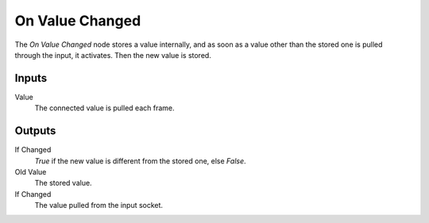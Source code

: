 +++++++++++++++
On Value Changed
+++++++++++++++

.. figure:: /images/Logic_Nodes/on_value_changed_node.png
   :align: right
   :width: 215
   :alt: On Value Changed Node.

The *On Value Changed* node stores a value internally, and as soon as a value other than
the stored one is pulled through the input, it activates. Then the new value is stored.

Inputs
=======

Value
   The connected value is pulled each frame.

Outputs
=======

If Changed
   *True* if the new value is different from the stored one, else *False*.

Old Value
   The stored value.

If Changed
   The value pulled from the input socket.
